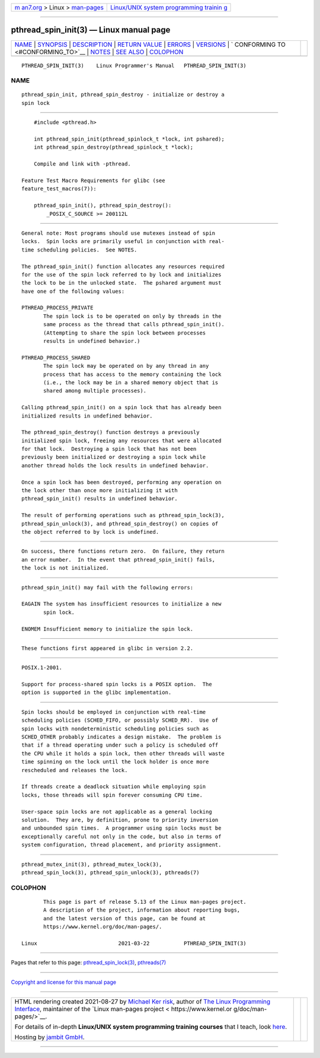 .. container:: page-top

.. container:: nav-bar

   +----------------------------------+----------------------------------+
   | `m                               | `Linux/UNIX system programming   |
   | an7.org <../../../index.html>`__ | trainin                          |
   | > Linux >                        | g <http://man7.org/training/>`__ |
   | `man-pages <../index.html>`__    |                                  |
   +----------------------------------+----------------------------------+

--------------

pthread_spin_init(3) — Linux manual page
========================================

+-----------------------------------+-----------------------------------+
| `NAME <#NAME>`__ \|               |                                   |
| `SYNOPSIS <#SYNOPSIS>`__ \|       |                                   |
| `DESCRIPTION <#DESCRIPTION>`__ \| |                                   |
| `RETURN VALUE <#RETURN_VALUE>`__  |                                   |
| \| `ERRORS <#ERRORS>`__ \|        |                                   |
| `VERSIONS <#VERSIONS>`__ \|       |                                   |
| `                                 |                                   |
| CONFORMING TO <#CONFORMING_TO>`__ |                                   |
| \| `NOTES <#NOTES>`__ \|          |                                   |
| `SEE ALSO <#SEE_ALSO>`__ \|       |                                   |
| `COLOPHON <#COLOPHON>`__          |                                   |
+-----------------------------------+-----------------------------------+
| .. container:: man-search-box     |                                   |
+-----------------------------------+-----------------------------------+

::

   PTHREAD_SPIN_INIT(3)    Linux Programmer's Manual   PTHREAD_SPIN_INIT(3)

NAME
-------------------------------------------------

::

          pthread_spin_init, pthread_spin_destroy - initialize or destroy a
          spin lock


---------------------------------------------------------

::

          #include <pthread.h>

          int pthread_spin_init(pthread_spinlock_t *lock, int pshared);
          int pthread_spin_destroy(pthread_spinlock_t *lock);

          Compile and link with -pthread.

      Feature Test Macro Requirements for glibc (see
      feature_test_macros(7)):

          pthread_spin_init(), pthread_spin_destroy():
              _POSIX_C_SOURCE >= 200112L


---------------------------------------------------------------

::

          General note: Most programs should use mutexes instead of spin
          locks.  Spin locks are primarily useful in conjunction with real-
          time scheduling policies.  See NOTES.

          The pthread_spin_init() function allocates any resources required
          for the use of the spin lock referred to by lock and initializes
          the lock to be in the unlocked state.  The pshared argument must
          have one of the following values:

          PTHREAD_PROCESS_PRIVATE
                 The spin lock is to be operated on only by threads in the
                 same process as the thread that calls pthread_spin_init().
                 (Attempting to share the spin lock between processes
                 results in undefined behavior.)

          PTHREAD_PROCESS_SHARED
                 The spin lock may be operated on by any thread in any
                 process that has access to the memory containing the lock
                 (i.e., the lock may be in a shared memory object that is
                 shared among multiple processes).

          Calling pthread_spin_init() on a spin lock that has already been
          initialized results in undefined behavior.

          The pthread_spin_destroy() function destroys a previously
          initialized spin lock, freeing any resources that were allocated
          for that lock.  Destroying a spin lock that has not been
          previously been initialized or destroying a spin lock while
          another thread holds the lock results in undefined behavior.

          Once a spin lock has been destroyed, performing any operation on
          the lock other than once more initializing it with
          pthread_spin_init() results in undefined behavior.

          The result of performing operations such as pthread_spin_lock(3),
          pthread_spin_unlock(3), and pthread_spin_destroy() on copies of
          the object referred to by lock is undefined.


-----------------------------------------------------------------

::

          On success, there functions return zero.  On failure, they return
          an error number.  In the event that pthread_spin_init() fails,
          the lock is not initialized.


-----------------------------------------------------

::

          pthread_spin_init() may fail with the following errors:

          EAGAIN The system has insufficient resources to initialize a new
                 spin lock.

          ENOMEM Insufficient memory to initialize the spin lock.


---------------------------------------------------------

::

          These functions first appeared in glibc in version 2.2.


-------------------------------------------------------------------

::

          POSIX.1-2001.

          Support for process-shared spin locks is a POSIX option.  The
          option is supported in the glibc implementation.


---------------------------------------------------

::

          Spin locks should be employed in conjunction with real-time
          scheduling policies (SCHED_FIFO, or possibly SCHED_RR).  Use of
          spin locks with nondeterministic scheduling policies such as
          SCHED_OTHER probably indicates a design mistake.  The problem is
          that if a thread operating under such a policy is scheduled off
          the CPU while it holds a spin lock, then other threads will waste
          time spinning on the lock until the lock holder is once more
          rescheduled and releases the lock.

          If threads create a deadlock situation while employing spin
          locks, those threads will spin forever consuming CPU time.

          User-space spin locks are not applicable as a general locking
          solution.  They are, by definition, prone to priority inversion
          and unbounded spin times.  A programmer using spin locks must be
          exceptionally careful not only in the code, but also in terms of
          system configuration, thread placement, and priority assignment.


---------------------------------------------------------

::

          pthread_mutex_init(3), pthread_mutex_lock(3),
          pthread_spin_lock(3), pthread_spin_unlock(3), pthreads(7)

COLOPHON
---------------------------------------------------------

::

          This page is part of release 5.13 of the Linux man-pages project.
          A description of the project, information about reporting bugs,
          and the latest version of this page, can be found at
          https://www.kernel.org/doc/man-pages/.

   Linux                          2021-03-22           PTHREAD_SPIN_INIT(3)

--------------

Pages that refer to this page:
`pthread_spin_lock(3) <../man3/pthread_spin_lock.3.html>`__, 
`pthreads(7) <../man7/pthreads.7.html>`__

--------------

`Copyright and license for this manual
page <../man3/pthread_spin_init.3.license.html>`__

--------------

.. container:: footer

   +-----------------------+-----------------------+-----------------------+
   | HTML rendering        |                       | |Cover of TLPI|       |
   | created 2021-08-27 by |                       |                       |
   | `Michael              |                       |                       |
   | Ker                   |                       |                       |
   | risk <https://man7.or |                       |                       |
   | g/mtk/index.html>`__, |                       |                       |
   | author of `The Linux  |                       |                       |
   | Programming           |                       |                       |
   | Interface <https:     |                       |                       |
   | //man7.org/tlpi/>`__, |                       |                       |
   | maintainer of the     |                       |                       |
   | `Linux man-pages      |                       |                       |
   | project <             |                       |                       |
   | https://www.kernel.or |                       |                       |
   | g/doc/man-pages/>`__. |                       |                       |
   |                       |                       |                       |
   | For details of        |                       |                       |
   | in-depth **Linux/UNIX |                       |                       |
   | system programming    |                       |                       |
   | training courses**    |                       |                       |
   | that I teach, look    |                       |                       |
   | `here <https://ma     |                       |                       |
   | n7.org/training/>`__. |                       |                       |
   |                       |                       |                       |
   | Hosting by `jambit    |                       |                       |
   | GmbH                  |                       |                       |
   | <https://www.jambit.c |                       |                       |
   | om/index_en.html>`__. |                       |                       |
   +-----------------------+-----------------------+-----------------------+

--------------

.. container:: statcounter

   |Web Analytics Made Easy - StatCounter|

.. |Cover of TLPI| image:: https://man7.org/tlpi/cover/TLPI-front-cover-vsmall.png
   :target: https://man7.org/tlpi/
.. |Web Analytics Made Easy - StatCounter| image:: https://c.statcounter.com/7422636/0/9b6714ff/1/
   :class: statcounter
   :target: https://statcounter.com/
